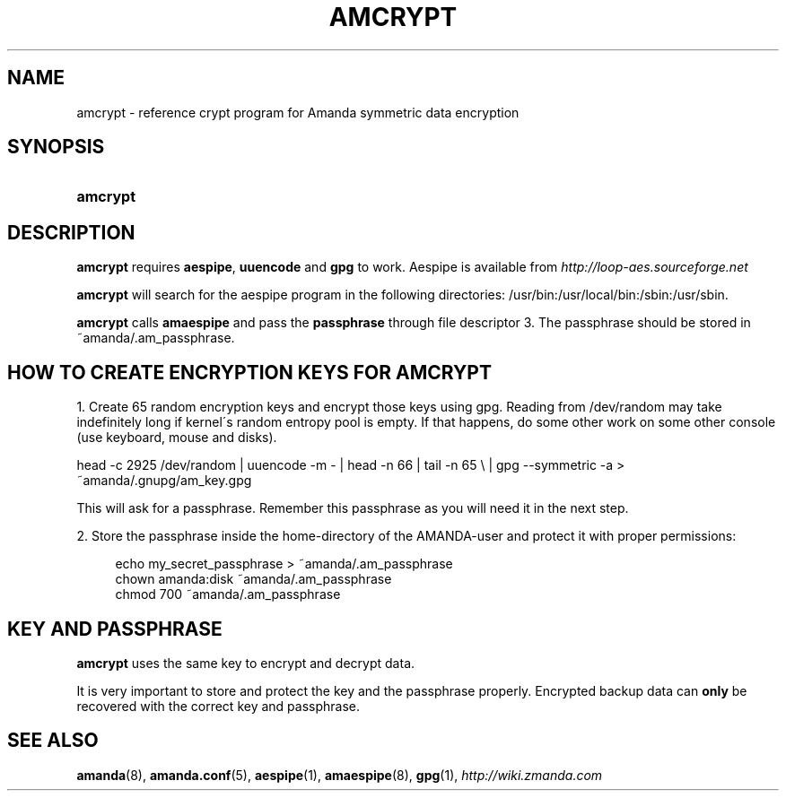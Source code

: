 .\"     Title: amcrypt
.\"    Author: 
.\" Generator: DocBook XSL Stylesheets v1.73.2 <http://docbook.sf.net/>
.\"      Date: 05/14/2008
.\"    Manual: 
.\"    Source: 
.\"
.TH "AMCRYPT" "8" "05/14/2008" "" ""
.\" disable hyphenation
.nh
.\" disable justification (adjust text to left margin only)
.ad l
.SH "NAME"
amcrypt - reference crypt program for Amanda symmetric data encryption
.SH "SYNOPSIS"
.HP 8
\fBamcrypt\fR
.SH "DESCRIPTION"
.PP

\fBamcrypt\fR
requires
\fBaespipe\fR,
\fBuuencode\fR
and
\fBgpg\fR
to work\. Aespipe is available from
\fI\%http://loop-aes.sourceforge.net\fR
.PP

\fBamcrypt\fR
will search for the aespipe program in the following directories: /usr/bin:/usr/local/bin:/sbin:/usr/sbin\.
.PP

\fBamcrypt\fR
calls
\fBamaespipe\fR
and pass the
\fBpassphrase\fR
through file descriptor 3\. The passphrase should be stored in ~amanda/\.am_passphrase\.
.SH "HOW TO CREATE ENCRYPTION KEYS FOR AMCRYPT"
.PP
1\. Create 65 random encryption keys and encrypt those keys using gpg\. Reading from /dev/random may take indefinitely long if kernel\'s random entropy pool is empty\. If that happens, do some other work on some other console (use keyboard, mouse and disks)\.
.PP
head \-c 2925 /dev/random | uuencode \-m \- | head \-n 66 | tail \-n 65 \e | gpg \-\-symmetric \-a > ~amanda/\.gnupg/am_key\.gpg
.PP
This will ask for a passphrase\. Remember this passphrase as you will need it in the next step\.
.PP
2\. Store the passphrase inside the home\-directory of the AMANDA\-user and protect it with proper permissions:
.sp
.RS 4
.nf
echo my_secret_passphrase > ~amanda/\.am_passphrase
chown amanda:disk ~amanda/\.am_passphrase
chmod 700 ~amanda/\.am_passphrase
.fi
.RE
.SH "KEY AND PASSPHRASE"
.PP

\fBamcrypt\fR
uses the same key to encrypt and decrypt data\.
.PP
It is very important to store and protect the key and the passphrase properly\. Encrypted backup data can
\fBonly\fR
be recovered with the correct key and passphrase\.
.SH "SEE ALSO"
.PP
\fBamanda\fR(8),
\fBamanda.conf\fR(5),
\fBaespipe\fR(1),
\fBamaespipe\fR(8),
\fBgpg\fR(1),
\fI\%http://wiki.zmanda.com\fR
